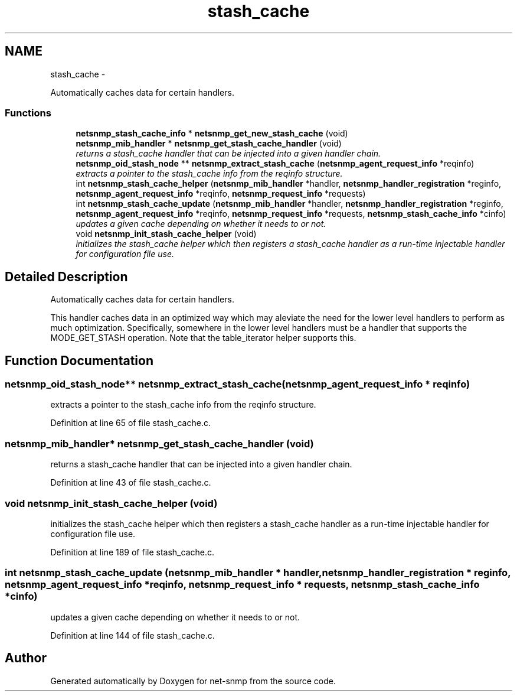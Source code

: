 .TH "stash_cache" 3 "23 May 2010" "Version 5.2.6.pre1" "net-snmp" \" -*- nroff -*-
.ad l
.nh
.SH NAME
stash_cache \- 
.PP
Automatically caches data for certain handlers.  

.SS "Functions"

.in +1c
.ti -1c
.RI "\fBnetsnmp_stash_cache_info\fP * \fBnetsnmp_get_new_stash_cache\fP (void)"
.br
.ti -1c
.RI "\fBnetsnmp_mib_handler\fP * \fBnetsnmp_get_stash_cache_handler\fP (void)"
.br
.RI "\fIreturns a stash_cache handler that can be injected into a given handler chain. \fP"
.ti -1c
.RI "\fBnetsnmp_oid_stash_node\fP ** \fBnetsnmp_extract_stash_cache\fP (\fBnetsnmp_agent_request_info\fP *reqinfo)"
.br
.RI "\fIextracts a pointer to the stash_cache info from the reqinfo structure. \fP"
.ti -1c
.RI "int \fBnetsnmp_stash_cache_helper\fP (\fBnetsnmp_mib_handler\fP *handler, \fBnetsnmp_handler_registration\fP *reginfo, \fBnetsnmp_agent_request_info\fP *reqinfo, \fBnetsnmp_request_info\fP *requests)"
.br
.ti -1c
.RI "int \fBnetsnmp_stash_cache_update\fP (\fBnetsnmp_mib_handler\fP *handler, \fBnetsnmp_handler_registration\fP *reginfo, \fBnetsnmp_agent_request_info\fP *reqinfo, \fBnetsnmp_request_info\fP *requests, \fBnetsnmp_stash_cache_info\fP *cinfo)"
.br
.RI "\fIupdates a given cache depending on whether it needs to or not. \fP"
.ti -1c
.RI "void \fBnetsnmp_init_stash_cache_helper\fP (void)"
.br
.RI "\fIinitializes the stash_cache helper which then registers a stash_cache handler as a run-time injectable handler for configuration file use. \fP"
.in -1c
.SH "Detailed Description"
.PP 
Automatically caches data for certain handlers. 

This handler caches data in an optimized way which may aleviate the need for the lower level handlers to perform as much optimization. Specifically, somewhere in the lower level handlers must be a handler that supports the MODE_GET_STASH operation. Note that the table_iterator helper supports this. 
.SH "Function Documentation"
.PP 
.SS "\fBnetsnmp_oid_stash_node\fP** netsnmp_extract_stash_cache (\fBnetsnmp_agent_request_info\fP * reqinfo)"
.PP
extracts a pointer to the stash_cache info from the reqinfo structure. 
.PP
Definition at line 65 of file stash_cache.c.
.SS "\fBnetsnmp_mib_handler\fP* netsnmp_get_stash_cache_handler (void)"
.PP
returns a stash_cache handler that can be injected into a given handler chain. 
.PP
Definition at line 43 of file stash_cache.c.
.SS "void netsnmp_init_stash_cache_helper (void)"
.PP
initializes the stash_cache helper which then registers a stash_cache handler as a run-time injectable handler for configuration file use. 
.PP
Definition at line 189 of file stash_cache.c.
.SS "int netsnmp_stash_cache_update (\fBnetsnmp_mib_handler\fP * handler, \fBnetsnmp_handler_registration\fP * reginfo, \fBnetsnmp_agent_request_info\fP * reqinfo, \fBnetsnmp_request_info\fP * requests, \fBnetsnmp_stash_cache_info\fP * cinfo)"
.PP
updates a given cache depending on whether it needs to or not. 
.PP
Definition at line 144 of file stash_cache.c.
.SH "Author"
.PP 
Generated automatically by Doxygen for net-snmp from the source code.
